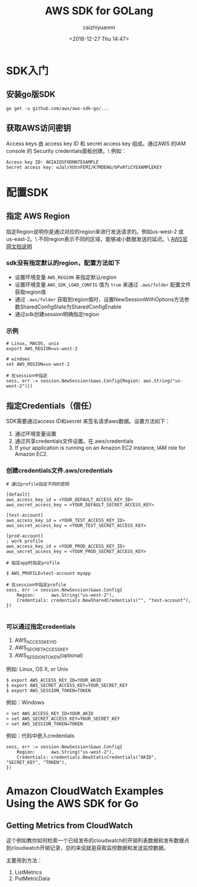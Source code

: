 #+OPTIONS: ':nil *:t -:t ::t <:t H:3 \n:nil ^:t arch:headline
#+OPTIONS: author:t broken-links:nil c:nil creator:nil
#+OPTIONS: d:(not "LOGBOOK") date:t e:t email:nil f:t inline:t num:t
#+OPTIONS: p:nil pri:nil prop:nil stat:t tags:t tasks:t tex:t
#+OPTIONS: timestamp:t title:t toc:t todo:t |:t
#+TITLE: AWS SDK for GOLang
#+DATE: <2018-12-27 Thu 14:47>
#+AUTHOR: caizhiyuannn
#+EMAIL: caizhiyuannn@gmail.com
#+LANGUAGE: en
#+SELECT_TAGS: export
#+EXCLUDE_TAGS: noexport
#+CREATOR: Emacs 26.1 (Org mode 9.1.9)
#+JEKYLL_LAYOUT: post
#+JEKYLL_CATEGORIES: programming
#+JEKYLL_TAGS: sdk golang
#+STARTUP: SHOWALL
#+EXPORT_FILE_NAME: 2018-12-27-amazon_go_sdk

* SDK入门
  
** 安装go版SDK
   #+BEGIN_SRC shell
     go get -u github.com/aws/aws-sdk-go/...
   #+END_SRC

** 获取AWS访问密钥
   Access keys 由 access key ID 和 secret access key 组成。通过AWS 的IAM console 的 Security credentials面板创建。\
   例如：
   #+BEGIN_EXAMPLE
     Access key ID: AKIAIOSFODNN7EXAMPLE
     Secret access key: wJalrXUtnFEMI/K7MDENG/bPxRfiCYEXAMPLEKEY
   #+END_EXAMPLE

* 配置SDK

** 指定 AWS Region
   指定Region说明你是通过对应的region来进行发送请求的。例如us-west-2 或 us-east-2。\
   不同region表示不同的区域，能够减小数据发送的延迟。\
   [[https://docs.aws.amazon.com/zh_cn/general/latest/gr/rande.html][AWS官网文档说明]]

*** sdk没有指定默认的region，配置方法如下
    - 设置环境变量 =AWS_REGION= 来指定默认region
    - 设置环境变量 =AWS_SDK_LOAD_CONFIG= 值为 =true= 来通过 =.aws/folder= 配置文件获取region值
    - 通过 =.aws/folder= 获取到region值时，设置NewSessionWithOptions方法参数SharedConfigState为SharedConfigEnable
    - 通过sdk创建session明确指定region

*** 示例
    #+BEGIN_EXAMPLE
      # Linux, MACOS, unix
      export AWS_REGION=us-west-2

      # windows
      set AWS_REGION=us-west-2

      # 在session中指定
      sess, err := session.NewSession(&aws.Config{Region: aws.String("us-west-2")})
    #+END_EXAMPLE

** 指定Credentials（信任）
   SDK需要通过access ID和secret 来签名请求aws数据。设置方法如下：
   1. 通过环境变量设置
   2. 通过共享credentials文件设置。在.aws/credentials
   3. If your application is running on an Amazon EC2 instance, IAM role for Amazon EC2.

*** 创建credentials文件.aws/credentials
    #+BEGIN_EXAMPLE
      # 通过profile指定不同的密钥

      [default]
      aws_access_key_id = <YOUR_DEFAULT_ACCESS_KEY_ID>
      aws_secret_access_key = <YOUR_DEFAULT_SECRET_ACCESS_KEY>

      [test-account]
      aws_access_key_id = <YOUR_TEST_ACCESS_KEY_ID>
      aws_secret_access_key = <YOUR_TEST_SECRET_ACCESS_KEY>

      [prod-account]
      ; work profile
      aws_access_key_id = <YOUR_PROD_ACCESS_KEY_ID>
      aws_secret_access_key = <YOUR_PROD_SECRET_ACCESS_KEY>
    #+END_EXAMPLE

    #+BEGIN_EXAMPLE
      # 指定app时指定profile

      $ AWS_PROFILE=test-account myapp

      # 在session中指定profile
      sess, err := session.NewSession(&aws.Config{
          Region:      aws.String("us-west-2"),
          Credentials: credentials.NewSharedCredentials("", "test-account"),
      })

    #+END_EXAMPLE

*** 可以通过指定credentials
    1. AWS_ACCESS_KEY_ID
    2. AWS_SECRET_ACCESS_KEY
    3. AWS_SESSION_TOKEN(optional)

    例如: Linux, OS X, or Unix
    #+BEGIN_EXAMPLE
      $ export AWS_ACCESS_KEY_ID=YOUR_AKID
      $ export AWS_SECRET_ACCESS_KEY=YOUR_SECRET_KEY
      $ export AWS_SESSION_TOKEN=TOKEN
    #+END_EXAMPLE

    例如：Windows
    #+BEGIN_EXAMPLE
      > set AWS_ACCESS_KEY_ID=YOUR_AKID
      > set AWS_SECRET_ACCESS_KEY=YOUR_SECRET_KEY
      > set AWS_SESSION_TOKEN=TOKEN
    #+END_EXAMPLE

    例如：代码中嵌入credentials
    #+BEGIN_EXAMPLE
      sess, err := session.NewSession(&aws.Config{
          Region:      aws.String("us-west-2"),
          Credentials: credentials.NewStaticCredentials("AKID", "SECRET_KEY", "TOKEN"),
      })
    #+END_EXAMPLE
    
* Amazon CloudWatch Examples Using the AWS SDK for Go

** Getting Metrics from CloudWatch
   这个例如教你如何检索一个已经发布的cloudwatch的开销列表数据和发布数据点到cloudwatch开销记录，总的来说就是获取监控数据和发送监控数据。

   主要用到方法：
   1. ListMetrics
   2. PutMetricData
